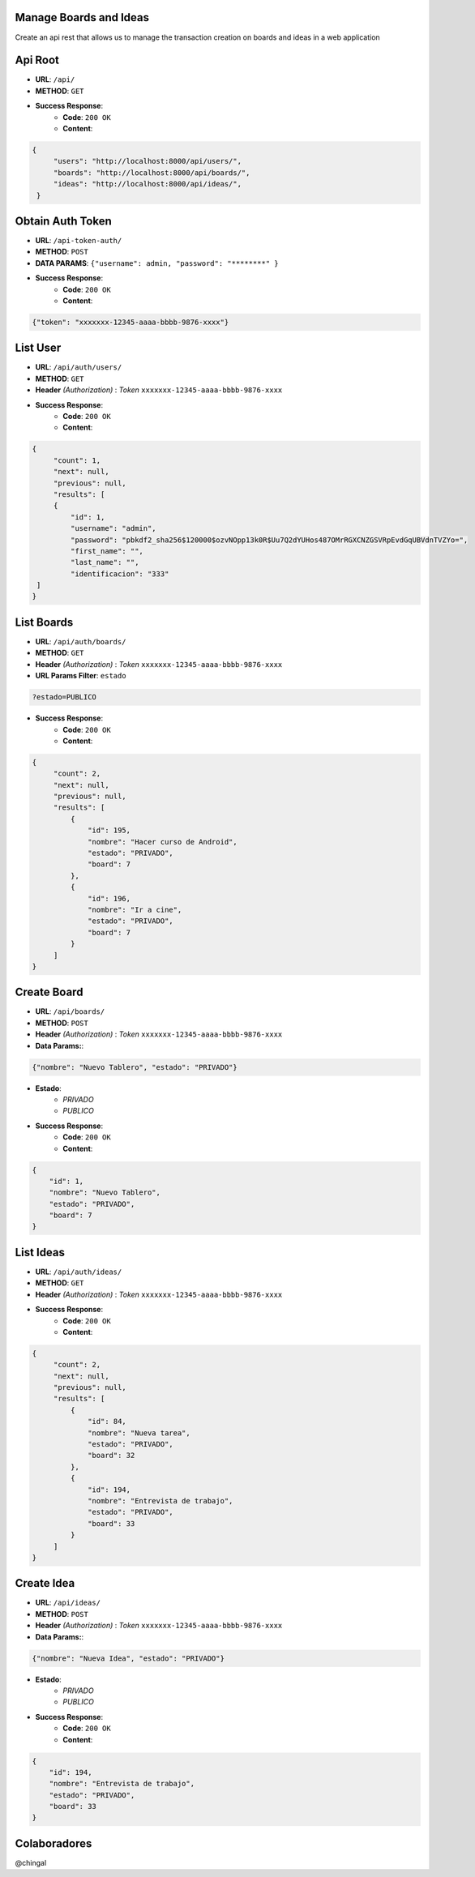 Manage Boards and Ideas
=================
Create an api rest that allows us to manage the transaction creation on boards and ideas in a web application

Api Root
========
* **URL**: ``/api/``

* **METHOD**: ``GET``

* **Success Response**:
    * **Code**: ``200 OK``
    * **Content**:

.. code-block:: json

       {
            "users": "http://localhost:8000/api/users/",
            "boards": "http://localhost:8000/api/boards/",
            "ideas": "http://localhost:8000/api/ideas/",
        }

Obtain Auth Token
=================

* **URL**: ``/api-token-auth/``

* **METHOD**: ``POST``

* **DATA PARAMS**: ``{"username": admin, "password": "********" }``

* **Success Response**:
    * **Code**: ``200 OK``
    * **Content**:

.. code-block:: json

    {"token": "xxxxxxx-12345-aaaa-bbbb-9876-xxxx"}


List User
============

* **URL**: ``/api/auth/users/``

* **METHOD**: ``GET``

* **Header** *(Authorization)* : *Token* ``xxxxxxx-12345-aaaa-bbbb-9876-xxxx``

.. code-block:: json

* **Success Response**:
    * **Code**: ``200 OK``
    * **Content**:

.. code-block:: json

       {
            "count": 1,
            "next": null,
            "previous": null,
            "results": [
            {
                "id": 1,
                "username": "admin",
                "password": "pbkdf2_sha256$120000$ozvNOpp13k0R$Uu7Q2dYUHos487OMrRGXCNZGSVRpEvdGqUBVdnTVZYo=",
                "first_name": "",
                "last_name": "",
                "identificacion": "333"
        ]
       }


List Boards
============

* **URL**: ``/api/auth/boards/``

* **METHOD**: ``GET``

* **Header** *(Authorization)* : *Token* ``xxxxxxx-12345-aaaa-bbbb-9876-xxxx``

* **URL Params Filter**: ``estado``

.. code-block:: json

        ?estado=PUBLICO

* **Success Response**:
    * **Code**: ``200 OK``
    * **Content**:

.. code-block:: json

       {
            "count": 2,
            "next": null,
            "previous": null,
            "results": [
                {
                    "id": 195,
                    "nombre": "Hacer curso de Android",
                    "estado": "PRIVADO",
                    "board": 7
                },
                {
                    "id": 196,
                    "nombre": "Ir a cine",
                    "estado": "PRIVADO",
                    "board": 7
                }
            ]
       }



Create Board
=============

* **URL**: ``/api/boards/``

* **METHOD**: ``POST``

* **Header** *(Authorization)* : *Token* ``xxxxxxx-12345-aaaa-bbbb-9876-xxxx``

* **Data Params:**:

.. code-block:: json

    {"nombre": "Nuevo Tablero", "estado": "PRIVADO"}


* **Estado**:
    * *PRIVADO*
    * *PUBLICO*

* **Success Response**:
    * **Code**: ``200 OK``
    * **Content**:

.. code-block:: json

    {
        "id": 1,
        "nombre": "Nuevo Tablero",
        "estado": "PRIVADO",
        "board": 7
    }


List Ideas
============

* **URL**: ``/api/auth/ideas/``

* **METHOD**: ``GET``

* **Header** *(Authorization)* : *Token* ``xxxxxxx-12345-aaaa-bbbb-9876-xxxx``

* **Success Response**:
    * **Code**: ``200 OK``
    * **Content**:

.. code-block:: json

       {
            "count": 2,
            "next": null,
            "previous": null,
            "results": [
                {
                    "id": 84,
                    "nombre": "Nueva tarea",
                    "estado": "PRIVADO",
                    "board": 32
                },
                {
                    "id": 194,
                    "nombre": "Entrevista de trabajo",
                    "estado": "PRIVADO",
                    "board": 33
                }
            ]
       }

Create Idea
=============

* **URL**: ``/api/ideas/``

* **METHOD**: ``POST``

* **Header** *(Authorization)* : *Token* ``xxxxxxx-12345-aaaa-bbbb-9876-xxxx``

* **Data Params:**:

.. code-block:: json

    {"nombre": "Nueva Idea", "estado": "PRIVADO"}


* **Estado**:
    * *PRIVADO*
    * *PUBLICO*

* **Success Response**:
    * **Code**: ``200 OK``
    * **Content**:

.. code-block:: json

    {
        "id": 194,
        "nombre": "Entrevista de trabajo",
        "estado": "PRIVADO",
        "board": 33
    }

Colaboradores
=================

@chingal

